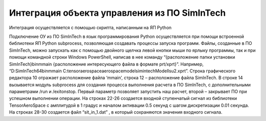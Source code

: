 Интеграция объекта управления из ПО SimInTech
======================================

Интеграция осуществляется с помощью скрипта, написанным на ЯП Python

.. code-block::
    import subprocess
    import numpy as np
    from tensoraerospace.utils import generate_time_period, convert_tp_to_sec_tp
    from tensoraerospace.signals.standart import unit_step


    ## Запускает SimInTech с указанными параметрами
    def process():

        PATH_SIT = r'D:\SimInTech64\bin\mmain'
        PATH_PRJ_FILE = r'.\lsu2.xprt'

        # Запускаем SimInTech с проектом в текущей декриктории
        p = subprocess.run(
            f'{PATH_SIT} {PATH_PRJ_FILE} /run /exitonstop',
        )
        p.check_returncode()


    if __name__== "__main__":

        dt = 0.01  # Дискретизация
        tp = generate_time_period(tn=100, dt=dt) # Временной периуд
        tps = convert_tp_to_sec_tp(tp, dt=dt)
        number_time_steps = len(tp) # Количество временных шагов
        reference_signals = np.reshape(unit_step(degree=1, tp=tp, time_step=0.5, output_rad=True), [1, -1]) # Заданный сигнал

        f = open('sit_in_1.dat','w')  
        f.write(reference_signals)  
        f.close()

        process()
        

Подключение ОУ из ПО SimInTech в язык программирования Python осуществляется при помощи встроенной библиотеки ЯП Python subprocess, позволяющая создавать процессы запуска программ. Файлы, созданные в ПО SimInTech, можно запускать как с помощью двойного щелчка левой кнопки мыши по ярлыку программы, так и при помощи командной строки Windows PowerShell, написав в нее команду “{расположение папки установки SimInTech}\bin\mmain {расположение интересующего файла в формате prt/xprt}”. Например, “D:\SimInTech64\bin\mmain C:\tensoraerospace\aerospacemodel\simintechModel\lsu2.xprt”. Cтрока графического редактора 10 отражает расположение файла ‘mmain’, строка 12 – расположение файла SimInTech. В строке 14 вызывается модуль subprocess для создания процесса выполнения расчета в ПО SimInTech, с дополнительными параметрами /run и /exitonstop. Первый параметр позволяет запустить наш расчет, второй – закрывает ПО при успешном выполнении операции. На строках 22-26 создается входной ступенчатый сигнал из библиотеки TensorAeroSpace с амплитудой в 1 градус и началом активации 0.5 секунд с шагом дискретизации 0.01 секунда. На строках 28-30 создается файл “sit_in_1.dat” , в который сохраняются значения входного сигнала.